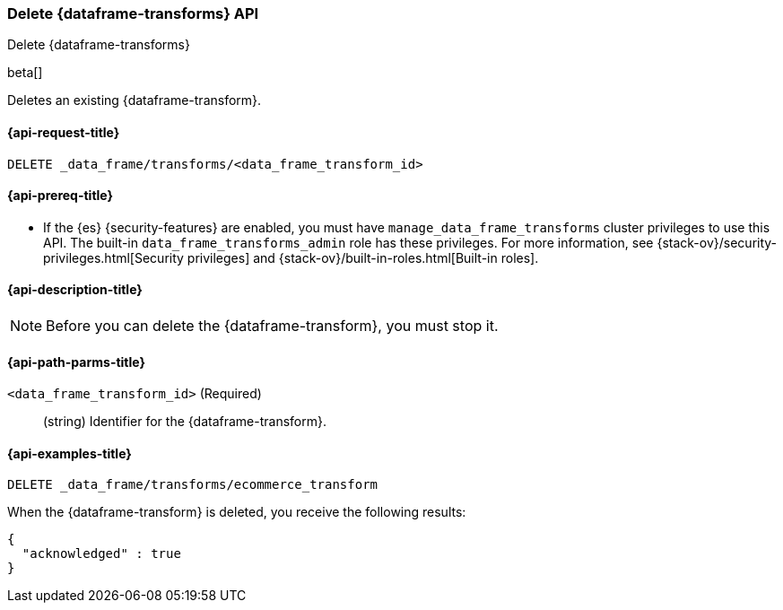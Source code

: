 [role="xpack"]
[testenv="basic"]
[[delete-data-frame-transform]]
=== Delete {dataframe-transforms} API

[subs="attributes"]
++++
<titleabbrev>Delete {dataframe-transforms}</titleabbrev>
++++

beta[]

Deletes an existing {dataframe-transform}.

[discrete]
[[delete-data-frame-transform-request]]
==== {api-request-title}

`DELETE _data_frame/transforms/<data_frame_transform_id>`

[discrete]
[[delete-data-frame-transform-prereqs]]
==== {api-prereq-title}

* If the {es} {security-features} are enabled, you must have
`manage_data_frame_transforms` cluster privileges to use this API. The built-in
`data_frame_transforms_admin` role has these privileges. For more information,
see {stack-ov}/security-privileges.html[Security privileges] and
{stack-ov}/built-in-roles.html[Built-in roles].

[discrete]
[[delete-data-frame-transform-desc]]
==== {api-description-title}

NOTE: Before you can delete the {dataframe-transform}, you must stop it.

[discrete]
[[delete-data-frame-transform-path-parms]]
==== {api-path-parms-title}

`<data_frame_transform_id>` (Required)::
  (string) Identifier for the {dataframe-transform}.

[discrete]
[[delete-data-frame-transform-examples]]
==== {api-examples-title}

[source,js]
--------------------------------------------------
DELETE _data_frame/transforms/ecommerce_transform
--------------------------------------------------
// CONSOLE
// TEST[skip:setup kibana sample data]

When the {dataframe-transform} is deleted, you receive the following results:
[source,js]
----
{
  "acknowledged" : true
}
----
// TESTRESPONSE

